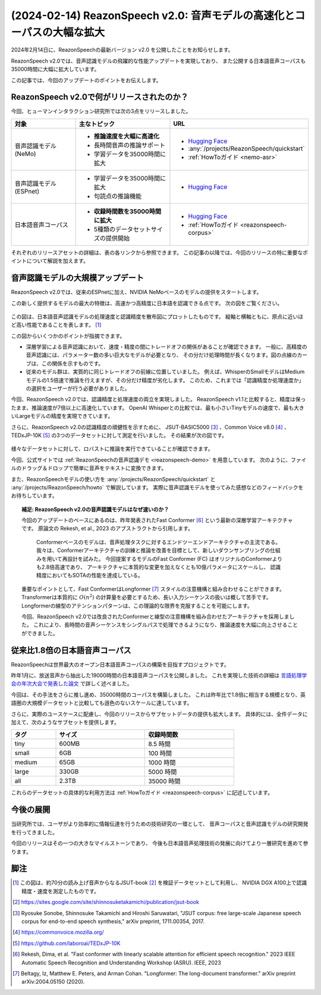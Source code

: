 ========================================================================
(2024-02-14) ReazonSpeech v2.0: 音声モデルの高速化とコーパスの大幅な拡大
========================================================================

2024年2月14日に、ReazonSpeechの最新バージョン v2.0 を公開したことをお知らせします。

ReazonSpeech v2.0では、音声認識モデルの飛躍的な性能アップデートを実現しており、
また公開する日本語音声コーパスも35000時間に大幅に拡大しています。

この記事では、今回のアップデートのポイントをお伝えします。

ReazonSpeech v2.0で何がリリースされたのか？
===========================================

今回、ヒューマンインタラクション研究所では次の3点をリリースしました。

.. list-table::
   :header-rows: 1
   :widths: 2 3 2

   * - 対象
     - 主なトピック
     - URL
   * - 音声認識モデル (NeMo)
     - * **推論速度を大幅に高速化**
       * 長時間音声の推論サポート
       * 学習データを35000時間に拡大
     - * `Hugging Face <https://huggingface.co/reazon-research/reazonspeech-nemo-v2>`__
       * :any:`/projects/ReazonSpeech/quickstart`
       * :ref:`HowToガイド <nemo-asr>`
   * - 音声認識モデル (ESPnet)
     - * 学習データを35000時間に拡大
       * 句読点の推論機能
     - * `Hugging Face <https://huggingface.co/reazon-research/reazonspeech-espnet-v2>`__
   * - 日本語音声コーパス
     - * **収録時間数を35000時間に拡大**
       * 5種類のデータセットサイズの提供開始
     - * `Hugging Face <https://huggingface.co/datasets/reazon-research/reazonspeech>`__
       * :ref:`HowToガイド <reazonspeech-corpus>`

それぞれのリリースアセットの詳細は、表の各リンクから参照できます。
この記事の以降では、今回のリリースの特に重要なポイントについて解説を加えます。

音声認識モデルの大規模アップデート
==================================

ReazonSpeech v2.0では、従来のESPnetに加え、NVIDIA NeMoベースのモデルの提供をスタートします。

この新しく提供するモデルの最大の特徴は、高速かつ高精度に日本語を認識できる点です。
次の図をご覧ください。

.. figure:: ../_static/blog/2024-02-14-ReazonSpeech/rtf.png
   :width: 800

この図は、日本語音声認識モデルの処理速度と認識精度を散布図にプロットしたものです。
縦軸と横軸ともに、原点に近いほど高い性能であることを表します。 [#note]_

この図からいくつかのポイントが指摘できます。

* 深層学習による音声認識において、速度・精度の間にトレードオフの関係があることが確認できます。
  一般に、高精度の音声認識には、パラメーター数の多い巨大なモデルが必要となり、
  その分だけ処理時間が長くなります。図の点線のカーブは、この関係を示すものです。

* 従来のモデル群は、実質的に同じトレードオフの前線に位置していました。
  例えば、WhisperのSmallモデルはMediumモデルの1.5倍速で推論を行えますが、その分だけ精度が劣化します。
  このため、これまでは「認識精度か処理速度か」の選択をユーザーが行う必要がありました。

今回、ReazonSpeech v2.0では、認識精度と処理速度の両立を実現しました。
ReazonSpeech v1.1と比較すると、精度は保ったまま、推論速度が7倍以上に高速化しています。
OpenAI Whisperとの比較では、最も小さいTinyモデルの速度で、最も大きいLargeモデルの精度を実現できています。

さらに、ReazonSpeech v2.0の認識精度の頑健性を示すために、
JSUT-BASIC5000 [#jsut-basic5000]_ 、Common Voice v8.0 [#cv]_ 、
TEDxJP-10K [#tedx]_ の3つのデータセットに対して測定を行いました。
その結果が次の図です。

.. figure:: ../_static/blog/2024-02-14-ReazonSpeech/cer.png
   :width: 700

様々なデータセットに対して、ロバストに推論を実行できていることが確認できます。

今回、公式サイトでは :ref:`ReazonSpeechの音声認識デモ <reazonspeech-demo>` を用意しています。
次のように、ファイルのドラッグ＆ドロップで簡単に音声をテキストに変換できます。

.. raw:: html

   <video controls width=500 style='margin: 1em 0; border:1px solid #ccc;'>
     <source src='../../_static/blog/2024-02-14-ReazonSpeech/demo.webm' type='video/webm' />
   </video>

また、ReazonSpeechモデルの使い方を :any:`/projects/ReazonSpeech/quickstart` と :any:`/projects/ReazonSpeech/howto` で解説しています。
実際に音声認識モデルを使ってみた感想などのフィードバックをお待ちしています。

.. topic:: 補足: ReazonSpeech v2.0の音声認識モデルはなぜ速いのか？

   今回のアップデートのベースにあるのは、昨年発表されたFast Conformer [#fastconformer]_ という最新の深層学習アーキテクチャです。　
   原論文の Rekesh, et al., 2023 のアブストラクトから引用します。

       Conformerベースのモデルは、音声処理タスクに対するエンドツーエンドアーキテクチャの主流である。
       我々は、Conformerアーキテクチャの訓練と推論を改善を目標として、新しいダウンサンプリングの仕組みを用いて再設計を試みた。
       今回提案するモデルのFast Conformer (FC) はオリジナルのConformerよりも2.8倍高速であり、
       アーキテクチャに本質的な変更を加えなくとも10億パラメータにスケールし、
       認識精度においてもSOTAの性能を達成している。

   重要なポイントとして、Fast ConformerはLongformer [#longformer]_ スタイルの注意機構と組み合わせることができます。
   Transformerは本質的に :math:`O(n^2)` の計算量を必要とするため、長い入力シーケンスの扱いは概して苦手です。
   Longformerの線型のアテンションパターンは、この理論的な限界を克服することを可能にします。

   今回、ReazonSpeech v2.0では改良されたConformerと線型の注意機構を組み合わせたアーキテクチャを採用しました。
   これにより、長時間の音声シーケンスをシングルパスで処理できるようになり、推論速度を大幅に向上させることができました。

従来比1.8倍の日本語音声コーパス
===============================

ReazonSpeechは世界最大のオープン日本語音声コーパスの構築を目指すプロジェクトです。

昨年1月に、放送音声から抽出した19000時間の日本語音声コーパスを公開しました。
これを実現した技術の詳細は `言語処理学会の年次大会で発表した論文 <../../_static/reazonspeech_nlp2023.pdf>`_ で詳しく述べました。

今回は、その手法をさらに推し進め、35000時間のコーパスを構築しました。
これは昨年比で1.8倍に相当する規模となり、英語圏の大規模データセットと比較しても遜色のないスケールに達しています。

さらに、実際のユースケースに配慮し、今回のリリースからサブセットデータの提供も拡大します。
具体的には、全件データに加えて、次のようなサブセットを提供します。

.. table::
   :width: 600px
   :widths: 1 2 2

   =============== ======== =============
   タグ             サイズ   収録時間数
   =============== ======== =============
   tiny              600MB     8.5 時間
   small               6GB     100 時間
   medium             65GB    1000 時間
   large             330GB    5000 時間
   all               2.3TB   35000 時間
   =============== ======== =============

これらのデータセットの具体的な利用方法は :ref:`HowToガイド <reazonspeech-corpus>` に記述しています。

今後の展開
==========

当研究所では、ユーザがより効率的に情報伝達を行うための技術研究の一環として、
音声コーパスと音声認識モデルの研究開発を行ってきました。

今回のリリースはその一つの大きなマイルストーンであり、
今後も日本語音声処理技術の発展に向けてより一層研究を進めて参ります。

脚注
====

.. [#note] この図は、約70分の読み上げ音声からなるJSUT-book [#jsut-book]_ を検証データセットとして利用し、
           NVIDIA DGX A100上で認識精度・速度を測定したものです。
.. [#jsut-book] https://sites.google.com/site/shinnosuketakamichi/publication/jsut-book
.. [#jsut-basic5000] Ryosuke Sonobe, Shinnosuke Takamichi and Hiroshi Saruwatari,  "JSUT corpus: free large-scale Japanese speech corpus for end-to-end speech synthesis," arXiv preprint, 1711.00354, 2017.
.. [#cv] https://commonvoice.mozilla.org/
.. [#tedx] https://github.com/laboroai/TEDxJP-10K
.. [#fastconformer] Rekesh, Dima, et al. "Fast conformer with linearly scalable attention for efficient speech recognition." 2023 IEEE Automatic Speech Recognition and Understanding Workshop (ASRU). IEEE, 2023
.. [#longformer] Beltagy, Iz, Matthew E. Peters, and Arman Cohan. "Longformer: The long-document transformer." arXiv preprint arXiv:2004.05150 (2020).

